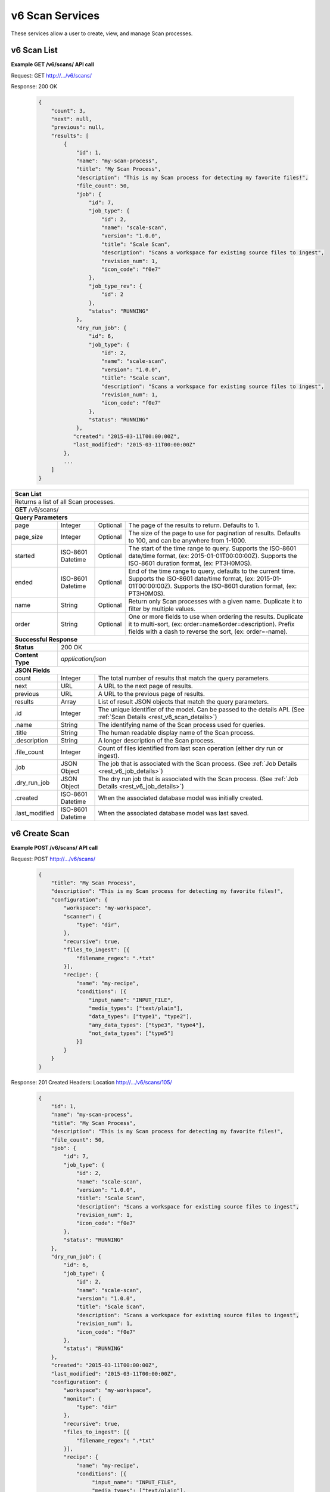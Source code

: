 
.. _rest_v6_scan:

v6 Scan Services
================

These services allow a user to create, view, and manage Scan processes.

.. _rest_v6_scan_list:

v6 Scan List
------------

**Example GET /v6/scans/ API call**

Request: GET http://.../v6/scans/

Response: 200 OK

 .. code-block:: javascript

    {
        "count": 3,
        "next": null,
        "previous": null,
        "results": [
            {
                "id": 1,
                "name": "my-scan-process",
                "title": "My Scan Process",
                "description": "This is my Scan process for detecting my favorite files!",
                "file_count": 50,
                "job": {
                    "id": 7,
                    "job_type": {
                        "id": 2,
                        "name": "scale-scan",
                        "version": "1.0.0",
                        "title": "Scale Scan",
                        "description": "Scans a workspace for existing source files to ingest",
                        "revision_num": 1,
                        "icon_code": "f0e7"
                    },
                    "job_type_rev": {
                        "id": 2
                    },
                    "status": "RUNNING"
                },
                "dry_run_job": {
                    "id": 6,
                    "job_type": {
                        "id": 2,
                        "name": "scale-scan",
                        "version": "1.0.0",
                        "title": "Scale scan",
                        "description": "Scans a workspace for existing source files to ingest",
                        "revision_num": 1,
                        "icon_code": "f0e7"
                    },
                    "status": "RUNNING"
                },
               "created": "2015-03-11T00:00:00Z",
               "last_modified": "2015-03-11T00:00:00Z"
            },
            ...
        ]
    }

+-------------------------------------------------------------------------------------------------------------------------+
| **Scan List**                                                                                                           |
+=========================================================================================================================+
| Returns a list of all Scan processes.                                                                                   |
+-------------------------------------------------------------------------------------------------------------------------+
| **GET** /v6/scans/                                                                                                      |
+-------------------------------------------------------------------------------------------------------------------------+
| **Query Parameters**                                                                                                    |
+--------------------+-------------------+----------+---------------------------------------------------------------------+
| page               | Integer           | Optional | The page of the results to return. Defaults to 1.                   |
+--------------------+-------------------+----------+---------------------------------------------------------------------+
| page_size          | Integer           | Optional | The size of the page to use for pagination of results.              |
|                    |                   |          | Defaults to 100, and can be anywhere from 1-1000.                   |
+--------------------+-------------------+----------+---------------------------------------------------------------------+
| started            | ISO-8601 Datetime | Optional | The start of the time range to query.                               |
|                    |                   |          | Supports the ISO-8601 date/time format, (ex: 2015-01-01T00:00:00Z). |
|                    |                   |          | Supports the ISO-8601 duration format, (ex: PT3H0M0S).              |
+--------------------+-------------------+----------+---------------------------------------------------------------------+
| ended              | ISO-8601 Datetime | Optional | End of the time range to query, defaults to the current time.       |
|                    |                   |          | Supports the ISO-8601 date/time format, (ex: 2015-01-01T00:00:00Z). |
|                    |                   |          | Supports the ISO-8601 duration format, (ex: PT3H0M0S).              |
+--------------------+-------------------+----------+---------------------------------------------------------------------+
| name               | String            | Optional | Return only Scan processes with a given name.                       |
|                    |                   |          | Duplicate it to filter by multiple values.                          |
+--------------------+-------------------+----------+---------------------------------------------------------------------+
| order              | String            | Optional | One or more fields to use when ordering the results.                |
|                    |                   |          | Duplicate it to multi-sort, (ex: order=name&order=description).     |
|                    |                   |          | Prefix fields with a dash to reverse the sort, (ex: order=-name).   |
+--------------------+-------------------+----------+---------------------------------------------------------------------+
| **Successful Response**                                                                                                 |
+--------------------+----------------------------------------------------------------------------------------------------+
| **Status**         | 200 OK                                                                                             |
+--------------------+----------------------------------------------------------------------------------------------------+
| **Content Type**   | *application/json*                                                                                 |
+--------------------+----------------------------------------------------------------------------------------------------+
| **JSON Fields**                                                                                                         |
+--------------------+-------------------+--------------------------------------------------------------------------------+
| count              | Integer           | The total number of results that match the query parameters.                   |
+--------------------+-------------------+--------------------------------------------------------------------------------+
| next               | URL               | A URL to the next page of results.                                             |
+--------------------+-------------------+--------------------------------------------------------------------------------+
| previous           | URL               | A URL to the previous page of results.                                         |
+--------------------+-------------------+--------------------------------------------------------------------------------+
| results            | Array             | List of result JSON objects that match the query parameters.                   |
+--------------------+-------------------+--------------------------------------------------------------------------------+
| .id                | Integer           | The unique identifier of the model. Can be passed to the details API.          |
|                    |                   | (See :ref:`Scan Details <rest_v6_scan_details>`)                               |
+--------------------+-------------------+--------------------------------------------------------------------------------+
| .name              | String            | The identifying name of the Scan process used for queries.                     |
+--------------------+-------------------+--------------------------------------------------------------------------------+
| .title             | String            | The human readable display name of the Scan process.                           |
+--------------------+-------------------+--------------------------------------------------------------------------------+
| .description       | String            | A longer description of the Scan process.                                      |
+--------------------+-------------------+--------------------------------------------------------------------------------+
| .file_count        | Integer           | Count of files identified from last scan operation (either dry run or ingest). |
+--------------------+-------------------+--------------------------------------------------------------------------------+
| .job               | JSON Object       | The job that is associated with the Scan process.                              |
|                    |                   | (See :ref:`Job Details <rest_v6_job_details>`)                                 |
+--------------------+-------------------+--------------------------------------------------------------------------------+
| .dry_run_job       | JSON Object       | The dry run job that is associated with the Scan process.                      |
|                    |                   | (See :ref:`Job Details <rest_v6_job_details>`)                                 |
+--------------------+-------------------+--------------------------------------------------------------------------------+
| .created           | ISO-8601 Datetime | When the associated database model was initially created.                      |
+--------------------+-------------------+--------------------------------------------------------------------------------+
| .last_modified     | ISO-8601 Datetime | When the associated database model was last saved.                             |
+--------------------+-------------------+--------------------------------------------------------------------------------+

.. _rest_v6_scan_create:

v6 Create Scan
--------------

**Example POST /v6/scans/ API call**

Request: POST http://.../v6/scans/

 .. code-block:: javascript

    {
        "title": "My Scan Process",
        "description": "This is my Scan process for detecting my favorite files!",
        "configuration": {
            "workspace": "my-workspace",
            "scanner": {
                "type": "dir",
            },
            "recursive": true,
            "files_to_ingest": [{
                "filename_regex": ".*txt"
            }],
            "recipe": {
                "name": "my-recipe",
                "conditions": [{
                    "input_name": "INPUT_FILE",
                    "media_types": ["text/plain"],
                    "data_types": ["type1", "type2"],
                    "any_data_types": ["type3", "type4"],
                    "not_data_types": ["type5"]
                }]
            }
        }
    }

Response: 201 Created
Headers:
Location http://.../v6/scans/105/

 .. code-block:: javascript

   {
       "id": 1,
       "name": "my-scan-process",
       "title": "My Scan Process",
       "description": "This is my Scan process for detecting my favorite files!",
       "file_count": 50,
       "job": {
           "id": 7,
           "job_type": {
               "id": 2,
               "name": "scale-scan",
               "version": "1.0.0",
               "title": "Scale Scan",
               "description": "Scans a workspace for existing source files to ingest",
               "revision_num": 1,
               "icon_code": "f0e7"
           },
           "status": "RUNNING"
       },
       "dry_run_job": {
           "id": 6,
           "job_type": {
               "id": 2,
               "name": "scale-scan",
               "version": "1.0.0",
               "title": "Scale Scan",
               "description": "Scans a workspace for existing source files to ingest",
               "revision_num": 1,
               "icon_code": "f0e7"
           },
           "status": "RUNNING"
       },
       "created": "2015-03-11T00:00:00Z",
       "last_modified": "2015-03-11T00:00:00Z",
       "configuration": {
           "workspace": "my-workspace",
           "monitor": {
               "type": "dir"
           },
           "recursive": true,
           "files_to_ingest": [{
               "filename_regex": ".*txt"
           }],
           "recipe": {
               "name": "my-recipe",
               "conditions": [{
                    "input_name": "INPUT_FILE",
                    "media_types": ["text/plain"],
                    "data_types": ["type1", "type2"],
                    "any_data_types": ["type3", "type4"],
                    "not_data_types": ["type5"]
               }]
           }
       }
   }

+-------------------------------------------------------------------------------------------------------------------------+
| **Create Scan**                                                                                                         |
+=========================================================================================================================+
| Creates a new Scan. To start a dry run or actual scan job, use the */scans/{id}/process/* endpoint.                     |
+-------------------------------------------------------------------------------------------------------------------------+
| **POST** /v6/scans/                                                                                                     |
+--------------------+----------------------------------------------------------------------------------------------------+
| **Content Type**   | *application/json*                                                                                 |
+--------------------+----------------------------------------------------------------------------------------------------+
| **JSON Fields**                                                                                                         |
+--------------------+-------------------+----------+---------------------------------------------------------------------+
| title              | String            | Required | The human readable display name of the Scan process.                |
+--------------------+-------------------+----------+---------------------------------------------------------------------+
| description        | String            | Optional | A longer description of the Scan process.                           |
+--------------------+-------------------+----------+---------------------------------------------------------------------+
| configuration      | JSON Object       | Required | JSON defining the Scan configuration.                               |
|                    |                   |          | (See :ref:`rest_v6_scan_configuration`)                             |
+--------------------+-------------------+----------+---------------------------------------------------------------------+
| **Successful Response**                                                                                                 |
+--------------------+----------------------------------------------------------------------------------------------------+
| **Status**         | 201 CREATED                                                                                        |
+--------------------+----------------------------------------------------------------------------------------------------+
| **Location**       | URL pointing to the details for the newly created scan process                                     |
+--------------------+----------------------------------------------------------------------------------------------------+
| **Content Type**   | *application/json*                                                                                 |
+--------------------+----------------------------------------------------------------------------------------------------+
| **JSON Fields**                                                                                                         |
+--------------------+-------------------+--------------------------------------------------------------------------------+
|                    | JSON Object       | All fields are the same as the Scan process details model.                     |
|                    |                   | (See :ref:`Scan Details <rest_v6_scan_details>`)                               |
+--------------------+-------------------+--------------------------------------------------------------------------------+

.. _rest_v6_scan_details:

v6 Scan Details
---------------

**Example GET /v6/scans/{id}/ API call**

Request: GET http://.../v6/scans/{id}/

Response: 200 OK

 .. code-block:: javascript

   {
       "id": 1,
       "name": "my-scan-process",
       "title": "My Scan Process",
       "description": "This is my Scan process for detecting my favorite files!",
       "file_count": 50,
       "job": {
           "id": 7,
           "job_type": {
               "id": 2,
               "name": "scale-scan",
               "version": "1.0.0",
               "title": "Scale Scan",
               "description": "Scans a workspace for existing source files to ingest",
               "revision_num": 1,
               "icon_code": "f0e7"
           },
           "status": "RUNNING"
       },
       "dry_run_job": {
           "id": 6,
           "job_type": {
               "id": 2,
               "name": "scale-scan",
               "version": "1.0.0",
               "title": "Scale Scan",
               "description": "Scans a workspace for existing source files to ingest",
               "revision_num": 1,
               "icon_code": "f0e7"
           },
           "status": "RUNNING"
       },
       "created": "2015-03-11T00:00:00Z",
       "last_modified": "2015-03-11T00:00:00Z",
       "configuration": {
           "workspace": "my-workspace",
           "monitor": {
               "type": "dir"
           },
           "recursive": true,
           "files_to_ingest": [{
               "filename_regex": ".*txt"
           }],
           "recipe": {
               "name": "my-recipe",
               "conditions": [{
                    "input_name": "INPUT_FILE",
                    "media_types": ["text/plain"],
                    "data_types": ["type1", "type2"],
                    "any_data_types": ["type3", "type4"],
                    "not_data_types": ["type5"]
               }]
           }
       }
   }

+-------------------------------------------------------------------------------------------------------------------------+
| **Scan Details**                                                                                                        |
+=========================================================================================================================+
| Returns Scan process details                                                                                            |
+-------------------------------------------------------------------------------------------------------------------------+
| **GET** /v6/scans/{id}/                                                                                                 |
|         Where {id} is the unique identifier of an existing model.                                                       |
+-------------------------------------------------------------------------------------------------------------------------+
| **Successful Response**                                                                                                 |
+--------------------+-------------------+--------------------------------------------------------------------------------+
| **Status**         | 200 OK                                                                                             |
+--------------------+-------------------+--------------------------------------------------------------------------------+
| **Content Type**   | *application/json*                                                                                 |
+--------------------+-------------------+--------------------------------------------------------------------------------+
| **JSON Fields**                                                                                                         |
+--------------------+-------------------+--------------------------------------------------------------------------------+
| id                 | Integer           | The unique identifier of the model. Can be passed to the details API.          |
|                    |                   | (See :ref:`Scan Details <rest_v6_scan_details>`)                               |
+--------------------+-------------------+--------------------------------------------------------------------------------+
| name               | String            | The identifying name of the Scan process used for queries.                     |
+--------------------+-------------------+--------------------------------------------------------------------------------+
| title              | String            | The human readable display name of the Scan process.                           |
+--------------------+-------------------+--------------------------------------------------------------------------------+
| description        | String            | A longer description of the Scan process.                                      |
+--------------------+-------------------+--------------------------------------------------------------------------------+
| file_count         | Integer           | Count of files identified from last scan operation (either dry run or ingest). |
+--------------------+-------------------+--------------------------------------------------------------------------------+
| job                | JSON Object       | The job that is associated with the Scan process.                              |
|                    |                   | (See :ref:`Job Details <rest_v6_job_details>`)                                 |
+--------------------+-------------------+--------------------------------------------------------------------------------+
| dry_run_job        | JSON Object       | The dry run job that is associated with the Scan process.                      |
|                    |                   | (See :ref:`Job Details <rest_v6_job_details>`)                                 |
+--------------------+-------------------+--------------------------------------------------------------------------------+
| created            | ISO-8601 Datetime | When the associated database model was initially created.                      |
+--------------------+-------------------+--------------------------------------------------------------------------------+
| last_modified      | ISO-8601 Datetime | When the associated database model was last saved.                             |
+--------------------+-------------------+--------------------------------------------------------------------------------+
| configuration      | JSON Object       | JSON defining the Scan configuration.                                          |
|                    |                   | (See :ref:`rest_v6_scan_configuration`)                                        |
+--------------------+-------------------+--------------------------------------------------------------------------------+

.. _rest_v6_scan_validate:

v6 Validate Scan
----------------

**Example POST /v6/scans/validation/ API call**

Request: POST http://.../v6/scans/validation/

.. code-block:: javascript

    {
        "title": "My Scan Process",
        "description": "This is my Scan process for detecting my favorite files!",
        "configuration": {
            "workspace": "my-workspace",
            "monitor": {
                "type": "dir"
            },
            "recursive": true,
            "files_to_ingest": [{
                "filename_regex": ".*txt"
            }],
            "recipe": {
                "name": "my-recipe",
                "conditions": [{
                    "input_name": "INPUT_FILE",
                    "media_types": ["text/plain"],
                    "data_types": ["type1", "type2"],
                    "any_data_types": ["type3", "type4"],
                    "not_data_types": ["type5"]
                }]
            }
        }
    }

Response: 200 OK

.. code-block:: javascript

   {
      "is_valid": true,
      "errors": [],
      "warnings": [{"name": "EXAMPLE_WARNING", "description": "This is an example warning."}],
   }

+-------------------------------------------------------------------------------------------------------------------------+
| **Validate Scan**                                                                                                       |
+=========================================================================================================================+
| Validates a new Scan process configuration without actually saving it                                                   |
+-------------------------------------------------------------------------------------------------------------------------+
| **POST** /v6/scans/validation/                                                                                          |
+--------------------+----------------------------------------------------------------------------------------------------+
| **Content Type**   | *application/json*                                                                                 |
+--------------------+----------------------------------------------------------------------------------------------------+
| **JSON Fields**                                                                                                         |
+--------------------+-------------------+----------+---------------------------------------------------------------------+
| title              | String            | Required | The human readable display name of the Scan process.                |
+--------------------+-------------------+----------+---------------------------------------------------------------------+
| description        | String            | Optional | A longer description of the Scan process.                           |
+--------------------+-------------------+----------+---------------------------------------------------------------------+
| configuration      | JSON Object       | Required | JSON defining the Scan configuration.                               |
|                    |                   |          | (See :ref:`rest_v6_scan_configuration`)                             |
+--------------------+-------------------+----------+---------------------------------------------------------------------+
| **Successful Response**                                                                                                 |
+--------------------+----------------------------------------------------------------------------------------------------+
| **Status**         | 200 OK                                                                                             |
+--------------------+----------------------------------------------------------------------------------------------------+
| **Content Type**   | *application/json*                                                                                 |
+--------------------+----------------------------------------------------------------------------------------------------+
| **JSON Fields**                                                                                                         |
+--------------------+-------------------+--------------------------------------------------------------------------------+
| is_valid           | Boolean           | Indicates if the given fields were valid for creating a new scan. If this is   |
|                    |                   | true, then submitting the same fields to the /scans/ API will successfully     |
|                    |                   | create a new scan.                                                             |
+--------------------+-------------------+--------------------------------------------------------------------------------+
| errors             | Array             | Lists any errors causing *is_valid* to be false. The errors are JSON objects   |
|                    |                   | with *name* and *description* string fields.                                   |
+--------------------+-------------------+--------------------------------------------------------------------------------+
| warnings           | Array             | A list of warnings discovered during validation.                               |
+--------------------+-------------------+--------------------------------------------------------------------------------+
| .id                | String            | An identifier for the warning.                                                 |
+--------------------+-------------------+--------------------------------------------------------------------------------+
| .details           | String            | A human-readable description of the problem.                                   |
+--------------------+-------------------+--------------------------------------------------------------------------------+

.. _rest_v6_scan_edit:

v6 Edit Scan
------------

**Example PATCH /v6/scans/{id}/ API call**

Request: PATCH http://.../v6/scans/{id}/

.. code-block:: javascript

    {
        "title": "My Scan Process",
        "description": "This is my Scan process for detecting my favorite files!",
        "configuration": {
            "workspace": "my-workspace",
            "monitor": {
                "type": "dir"
            },
            "recursive": true,
            "files_to_ingest": [{
                "filename_regex": ".*txt"
            }],
            "recipe": {
                "name": "my-recipe",
                "conditions": [{
                    "input_name": "INPUT_FILE",
                    "media_types": ["text/plain"],
                    "data_types": ["type1", "type2"],
                    "any_data_types": ["type3", "type4"],
                    "not_data_types": ["type5"]
                }]
            }
        }
    }

Response: 204 NO CONTENT

+-------------------------------------------------------------------------------------------------------------------------+
| **Edit Scan**                                                                                                           |
+=========================================================================================================================+
| Edits an existing Scan process with associated configuration                                                            |
+-------------------------------------------------------------------------------------------------------------------------+
| **PATCH** /v6/scans/{id}/                                                                                               |
|           Where {id} is the unique identifier of an existing model.                                                     |
+--------------------+----------------------------------------------------------------------------------------------------+
| **Content Type**   | *application/json*                                                                                 |
+--------------------+----------------------------------------------------------------------------------------------------+
| **JSON Fields**                                                                                                         |
+--------------------+-------------------+----------+---------------------------------------------------------------------+
| title              | String            | Optional | The human readable display name of the Scan process.                |
+--------------------+-------------------+----------+---------------------------------------------------------------------+
| description        | String            | Optional | A longer description of the Scan process.                           |
+--------------------+-------------------+----------+---------------------------------------------------------------------+
| configuration      | JSON Object       | Optional | JSON defining the Scan configuration.                               |
|                    |                   |          | (See :ref:`rest_v6_scan_configuration`)                             |
+--------------------+-------------------+----------+---------------------------------------------------------------------+
| **Successful Response**                                                                                                 |
+--------------------+----------------------------------------------------------------------------------------------------+
| **Status**         | 204 No Content                                                                                     |
+--------------------+----------------------------------------------------------------------------------------------------+

.. _rest_v6_scan_process:

v6 Process Scan
---------------

**Example POST /v6/scans/{id}/process/ API call**

Request: POST http://.../v6/scans/{id}/process/

 .. code-block:: javascript

  {
    "ingest": true
  }

Response: 200 OK

 .. code-block:: javascript

   {
       "id": 1,
       "name": "my-scan-process",
       "title": "My Scan Process",
       "description": "This is my Scan process for detecting my favorite files!",
       "file_count": 50,
       "job": {
           "id": 7,
           "job_type": {
               "id": 2,
               "name": "scale-scan",
               "version": "1.0.0",
               "title": "Scale Scan",
               "description": "Scans a workspace for existing source files to ingest",
               "revision_num": 1,
               "icon_code": "f0e7"
           },
           "status": "RUNNING"
       },
       "dry_run_job": {
           "id": 6,
           "job_type": {
               "id": 2,
               "name": "scale-scan",
               "version": "1.0.0",
               "title": "Scale Scan",
               "description": "Scans a workspace for existing source files to ingest",
               "revision_num": 1,
               "icon_code": "f0e7"
           },
           "status": "RUNNING"
       },
       "created": "2015-03-11T00:00:00Z",
       "last_modified": "2015-03-11T00:00:00Z",
       "configuration": {
           "workspace": "my-workspace",
           "monitor": {
               "type": "dir"
           },
           "recursive": true,
           "files_to_ingest": [{
               "filename_regex": ".*txt"
           }],
           "recipe": {
               "name": "my-recipe",
               "conditions": [{
                    "input_name": "INPUT_FILE",
                    "media_types": ["text/plain"],
                    "data_types": ["type1", "type2"],
                    "any_data_types": ["type3", "type4"],
                    "not_data_types": ["type5"]
               }]
           }
       }
   }

+-------------------------------------------------------------------------------------------------------------------------+
| **Process Scan**                                                                                                        |
+=========================================================================================================================+
| Launches an existing Scan with associated configuration                                                                 |
+-------------------------------------------------------------------------------------------------------------------------+
| **POST** /v6/scans/{id}/process/                                                                                        |
|           Where {id} is the unique identifier of an existing model.                                                     |
+--------------------+----------------------------------------------------------------------------------------------------+
| **Content Type**   | *application/json*                                                                                 |
+--------------------+----------------------------------------------------------------------------------------------------+
| **JSON Fields**                                                                                                         |
+--------------------+-------------------+----------+---------------------------------------------------------------------+
| ingest             | Boolean           | Optional | Whether a dry run or ingest triggering scan should be run.          |
|                    |                   |          | Defaults to false when unset.                                       |
+--------------------+-------------------+----------+---------------------------------------------------------------------+
| **Successful Response**                                                                                                 |
+--------------------+----------------------------------------------------------------------------------------------------+
| **Status**         | 200 OK                                                                                             |
+--------------------+----------------------------------------------------------------------------------------------------+
| **Content Type**   | *application/json*                                                                                 |
+--------------------+-------------------+--------------------------------------------------------------------------------+
| **JSON Fields**                                                                                                         |
+--------------------+-------------------+--------------------------------------------------------------------------------+
| id                 | Integer           | The unique identifier of the model. Can be passed to the details API.          |
|                    |                   | (See :ref:`Scan Details <rest_v6_scan_details>`)                               |
+--------------------+-------------------+--------------------------------------------------------------------------------+
| name               | String            | The identifying name of the Scan process used for queries.                     |
+--------------------+-------------------+--------------------------------------------------------------------------------+
| title              | String            | The human readable display name of the Scan process.                           |
+--------------------+-------------------+--------------------------------------------------------------------------------+
| description        | String            | A longer description of the Scan process.                                      |
+--------------------+-------------------+--------------------------------------------------------------------------------+
| file_count         | Integer           | Count of files identified from last scan operation (either dry run or ingest). |
+--------------------+-------------------+--------------------------------------------------------------------------------+
| job                | JSON Object       | The job that is associated with the Scan process.                              |
|                    |                   | (See :ref:`Job Details <rest_v6_job_details>`)                                 |
+--------------------+-------------------+--------------------------------------------------------------------------------+
| dry_run_job        | JSON Object       | The dry run job that is associated with the Scan process.                      |
|                    |                   | (See :ref:`Job Details <rest_v6_job_details>`)                                 |
+--------------------+-------------------+--------------------------------------------------------------------------------+
| created            | ISO-8601 Datetime | When the associated database model was initially created.                      |
+--------------------+-------------------+--------------------------------------------------------------------------------+
| last_modified      | ISO-8601 Datetime | When the associated database model was last saved.                             |
+--------------------+-------------------+--------------------------------------------------------------------------------+
| configuration      | JSON Object       | JSON defining the Scan configuration.                                          |
|                    |                   | (See :ref:`rest_v6_scan_configuration`)                                        |
+--------------------+-------------------+--------------------------------------------------------------------------------+

.. _rest_v6_scan_configuration:

Scan Configuration JSON
-----------------------

A scan configuration JSON describes a set of configuration settings that affect how a scanner executes.

**Example interface:**

.. code-block:: javascript

    {
      "workspace" : "workspace_name",
      "scanner" : {
        "type" : "dir",
        "transfer_suffix" : "_tmp"
      },
      "recursive" : true,
      "files_to_ingest":[
        {
          "filename_regex" : ".*txt",
          "data_types": [ "type1", "type2" ],
          "new_workspace" : "workspace_name",
          "new_file_path" : "wksp/path"
        }
      ],
      "recipe": {
        "name": "my-recipe",
        "conditions": [{
            "input_name": "INPUT_FILE",
            "media_types": ["text/plain"],
            "data_types": ["type1", "type2"],
            "any_data_types": ["type3", "type4"],
            "not_data_types": ["type5"]
        }]
      }
    }

+-----------------------------------------------------------------------------------------------------------------------------+
| **Scan Configuration**                                                                                                      |
+============================+================+==========+====================================================================+
| workspace                  | String         | Required | String that specifies the name of the workspace that is being      |
|                            |                |          | scanned. The type of the workspace (its broker type) will determine|
|                            |                |          | which types of scanner can be used.                                |
+----------------------------+----------------+----------+--------------------------------------------------------------------+
| scanner                    | JSON Object    | Required | JSON object representing the type and configuration of the scanner |
|                            |                |          | that will scan *workspace* for files.                              |
+----------------------------+----------------+----------+--------------------------------------------------------------------+
| .type                      | String         | Required | The type of the scanner. Must be either 'dir' or 's3'              |
+----------------------------+----------------+----------+--------------------------------------------------------------------+
| .transfer_suffix           | String         | Optional | Defines a suffix that is used on the file names to indicate that   |
|                            |                |          | files are still transferring and have not yet finished being copied|
|                            |                |          | into the scanned directory                                         |
+----------------------------+----------------+----------+--------------------------------------------------------------------+
| recursive                  | Boolean        | Optional | Indicates whether a scanner should be limited to the root of a     |
|                            |                |          | workspace (false) or traverse the entire tree (true). If ommitted, |
|                            |                |          | the default is true                                                |
+----------------------------+----------------+----------+--------------------------------------------------------------------+
| files_to_ingest            | Array          | Required | List of JSON objects that define the rules for how to handle files |
|                            |                |          | that appear in the scanned workspace. The array must contain at    |
|                            |                |          | least one item.                                                    |
+----------------------------+----------------+----------+--------------------------------------------------------------------+
| .filename_regex            | String         | Required | Regular expression to check against the names of new files in the  |
|                            |                |          | scanned workspace. When a new file appears in the workspace, the   |
|                            |                |          | file’s name is checked against each expression in order of the     |
|                            |                |          | files_to_ingest array. If an expression matches the new file name  |
|                            |                |          | in the workspace, that file is ingested according to the other     |
|                            |                |          | fields in the JSON object and all subsequent rules in the list are |
|                            |                |          | ignored (first rule matched is applied).                           |
+----------------------------+----------------+----------+--------------------------------------------------------------------+
| .data_types                | Array          | Optional | Any file that matches the corresponding file name regular          |
|                            |                |          | expression will have these data type strings “tagged” with the     |
|                            |                |          | file. If not provided, data_types defaults to an empty array.      |
+----------------------------+----------------+----------+--------------------------------------------------------------------+
| .new_workspace             | String         | Optional | Specifies the name of a new workspace to which the file should be  |
|                            |                |          | copied. This allows the ingest process to move files to a different|
|                            |                |          | workspace after they appear in the scanned workspace.              |
+----------------------------+----------------+----------+--------------------------------------------------------------------+
| .new_file_path             | String         | Optional | Specifies a new relative path for storing new files. If            |
|                            |                |          | new_workspace is also specified, the file is moved to the new      |
|                            |                |          | workspace at this new path location (instead of using the current  |
|                            |                |          | path the new file originally came in on). If new_workspace is not  |
|                            |                |          | specified, the file is moved to this new path location within the  |
|                            |                |          | original scanned workspace. In either of these cases, three        |
|                            |                |          | additional and dynamically named directories, for the current year,|
|                            |                |          | month, and day, will be appended to the new_file_path value        |
|                            |                |          | automatically by the Scale system (i.e. workspace_path/YYYY/MM/DD).|
+----------------------------+----------------+----------+--------------------------------------------------------------------+
| recipe                     | JSON Object    | Required | Specifies the recipe and inputs the the Scan will attempt to       |
|                            |                |          | match up to when a file is ingested.                               |
+----------------------------+----------------+----------+--------------------------------------------------------------------+
| .name                      | String         | Required | The name of the recipe type that should be triggered               |
+----------------------------+----------------+----------+--------------------------------------------------------------------+
| .conditions                | Array          | Required | The media type and data type conditions each recipe input should   |
|                            |                |          | meet. Incoming files are checked against these types.              |
+----------------------------+----------------+----------+--------------------------------------------------------------------+
| ..input_name               | String         | Required | The name of the recipe input to which the condition maps.          |
+----------------------------+----------------+----------+--------------------------------------------------------------------+
| ..media_types              | Array          | Optional | A list of media types the incoming file should match for the input.|
+----------------------------+----------------+----------+--------------------------------------------------------------------+
| ..data_types               | Array          | Optional | A list of data types the incoming file should match for the input. |
+----------------------------+----------------+----------+--------------------------------------------------------------------+
| ..any_data_types           | Array          | Optional | A list of data types the incoming file could match for the input.  |
+----------------------------+----------------+----------+--------------------------------------------------------------------+
| ..not_data_types           | Array          | Optional | A list of data types the incoming file should NOT match for the    |
|                            |                |          | input.                                                             |
+----------------------------+----------------+----------+--------------------------------------------------------------------+